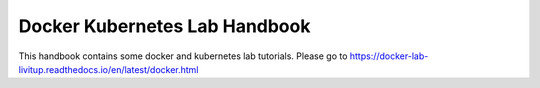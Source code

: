 Docker Kubernetes Lab Handbook
==============================


This handbook contains some docker and kubernetes lab tutorials.
Please go to https://docker-lab-livitup.readthedocs.io/en/latest/docker.html
